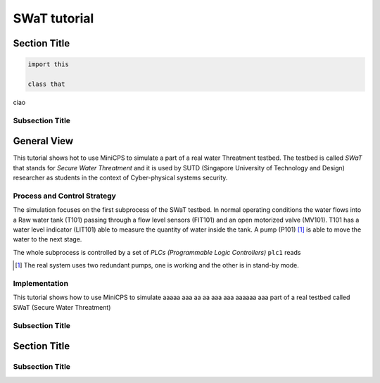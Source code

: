 =============
SWaT tutorial
=============

Section Title
=============

.. code-block:: python

   import this

   class that


ciao


Subsection Title
-----------------------

General View
=============

This tutorial shows hot to use MiniCPS to simulate a part of a real water
Threatment testbed. The testbed is called *SWaT* that stands for *Secure Water
Threatment* and it is used by SUTD (Singapore University of Technology and
Design) researcher as students in the context of Cyber-physical systems
security.

Process and Control Strategy
----------------------------

.. TODO: add Nils pic
.. image:: images/block-scheme.png

The simulation focuses on the first subprocess of the SWaT testbed. In normal
operating conditions the water flows into a Raw water tank (T101) passing through a
flow level sensors (FIT101) and an open motorized valve (MV101). T101 has a
water level indicator (LIT101) able to measure the quantity of water inside
the tank. A pump (P101) [#]_ is able to move the water to the next stage.

The whole subprocess is controlled by a set of *PLCs (Programmable Logic Controllers)*
``plc1`` reads 

.. [#] The real system uses two redundant pumps, one is working and the other
       is in stand-by mode.


Implementation
----------------


This tutorial shows how to use MiniCPS to simulate aaaaa aaa aa aa aaa aaa aaaaaa aaa  part of a real testbed called SWaT (Secure Water Threatment)

Subsection Title
-----------------------

Section Title
=============

Subsection Title
-----------------------

